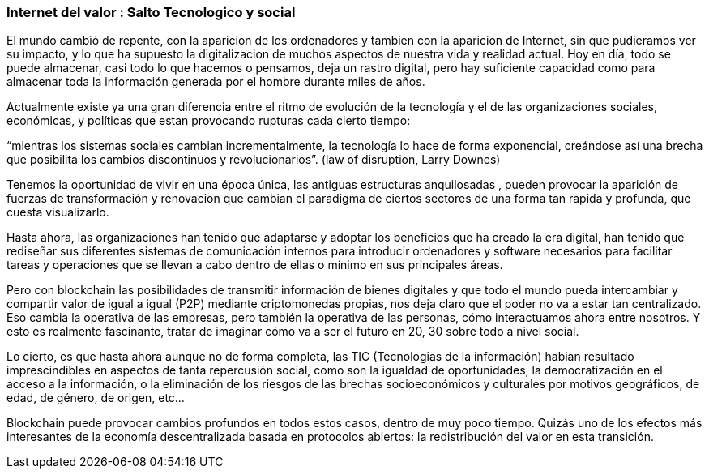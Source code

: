 === Internet del valor : Salto Tecnologico y social

El mundo cambió  de repente, con la aparicion de los ordenadores y tambien con la aparicion de Internet, sin que pudieramos ver su impacto, y lo que ha supuesto la digitalizacion de muchos aspectos de nuestra vida y realidad actual. Hoy en día, todo se puede almacenar, casi todo lo que hacemos o pensamos, deja un rastro digital, pero hay suficiente capacidad como para almacenar toda la información generada por el hombre durante miles de años. 

Actualmente existe ya una gran diferencia entre el ritmo de evolución de la tecnología y el de las organizaciones sociales, económicas, y políticas que estan provocando rupturas cada cierto tiempo: 

“mientras los sistemas sociales cambian incrementalmente, la tecnología lo hace de forma exponencial, creándose así una brecha que posibilita los cambios discontinuos y revolucionarios”.
(law of disruption, Larry Downes)

Tenemos la oportunidad de vivir en una época única, las antiguas estructuras anquilosadas , pueden provocar la aparición de fuerzas de transformación y renovacion  que cambian el paradigma de ciertos sectores de una forma  tan rapida y profunda,  que cuesta visualizarlo. 

Hasta ahora, las organizaciones han tenido que adaptarse y adoptar los beneficios que ha creado la era digital, han tenido que rediseñar sus diferentes sistemas de comunicación internos para introducir ordenadores y software necesarios para facilitar tareas y operaciones que se llevan a cabo dentro de ellas o mínimo en sus principales áreas.

Pero con blockchain las posibilidades de transmitir información de bienes digitales y que todo el mundo pueda intercambiar y compartir valor de igual a igual (P2P) mediante criptomonedas propias, nos deja claro que el poder no va a estar tan centralizado. Eso cambia la operativa de las empresas, pero también la operativa de las personas, cómo interactuamos ahora entre nosotros. Y esto es realmente fascinante, tratar de imaginar cómo va a ser el futuro en 20, 30 sobre todo a nivel social.

Lo cierto, es que hasta ahora aunque no de forma completa, las TIC (Tecnologias de la información) habian resultado imprescindibles en aspectos de tanta repercusión social, como son la igualdad de oportunidades, la democratización en el acceso a la información, o la eliminación de los riesgos de las brechas socioeconómicos y culturales por motivos geográficos, de edad, de género, de origen, etc… 

Blockchain puede provocar cambios profundos en todos estos casos, dentro de muy poco tiempo. Quizás uno de los efectos más interesantes de la economía descentralizada basada en protocolos abiertos: la redistribución del valor en esta transición.
